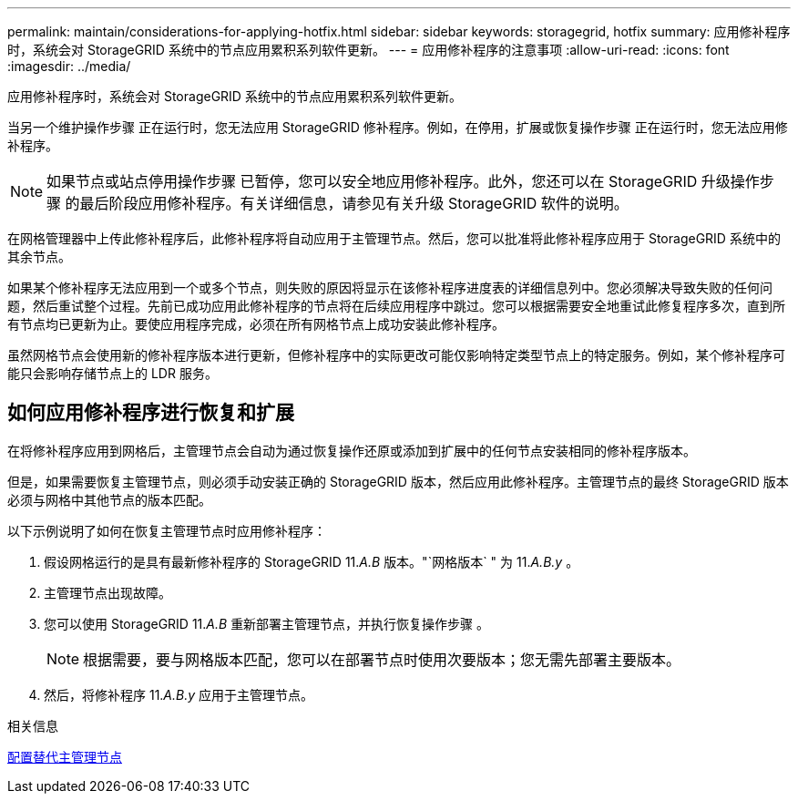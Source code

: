 ---
permalink: maintain/considerations-for-applying-hotfix.html 
sidebar: sidebar 
keywords: storagegrid, hotfix 
summary: 应用修补程序时，系统会对 StorageGRID 系统中的节点应用累积系列软件更新。 
---
= 应用修补程序的注意事项
:allow-uri-read: 
:icons: font
:imagesdir: ../media/


[role="lead"]
应用修补程序时，系统会对 StorageGRID 系统中的节点应用累积系列软件更新。

当另一个维护操作步骤 正在运行时，您无法应用 StorageGRID 修补程序。例如，在停用，扩展或恢复操作步骤 正在运行时，您无法应用修补程序。


NOTE: 如果节点或站点停用操作步骤 已暂停，您可以安全地应用修补程序。此外，您还可以在 StorageGRID 升级操作步骤 的最后阶段应用修补程序。有关详细信息，请参见有关升级 StorageGRID 软件的说明。

在网格管理器中上传此修补程序后，此修补程序将自动应用于主管理节点。然后，您可以批准将此修补程序应用于 StorageGRID 系统中的其余节点。

如果某个修补程序无法应用到一个或多个节点，则失败的原因将显示在该修补程序进度表的详细信息列中。您必须解决导致失败的任何问题，然后重试整个过程。先前已成功应用此修补程序的节点将在后续应用程序中跳过。您可以根据需要安全地重试此修复程序多次，直到所有节点均已更新为止。要使应用程序完成，必须在所有网格节点上成功安装此修补程序。

虽然网格节点会使用新的修补程序版本进行更新，但修补程序中的实际更改可能仅影响特定类型节点上的特定服务。例如，某个修补程序可能只会影响存储节点上的 LDR 服务。



== 如何应用修补程序进行恢复和扩展

在将修补程序应用到网格后，主管理节点会自动为通过恢复操作还原或添加到扩展中的任何节点安装相同的修补程序版本。

但是，如果需要恢复主管理节点，则必须手动安装正确的 StorageGRID 版本，然后应用此修补程序。主管理节点的最终 StorageGRID 版本必须与网格中其他节点的版本匹配。

以下示例说明了如何在恢复主管理节点时应用修补程序：

. 假设网格运行的是具有最新修补程序的 StorageGRID 11._A.B_ 版本。"`网格版本` " 为 11._A.B.y_ 。
. 主管理节点出现故障。
. 您可以使用 StorageGRID 11._A.B_ 重新部署主管理节点，并执行恢复操作步骤 。
+

NOTE: 根据需要，要与网格版本匹配，您可以在部署节点时使用次要版本；您无需先部署主要版本。

. 然后，将修补程序 11._A.B.y_ 应用于主管理节点。


.相关信息
xref:configuring-replacement-primary-admin-node.adoc[配置替代主管理节点]
